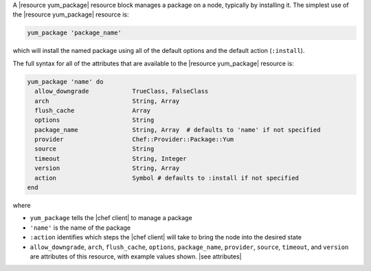 .. The contents of this file are included in multiple topics.
.. This file should not be changed in a way that hinders its ability to appear in multiple documentation sets.


A |resource yum_package| resource block manages a package on a node, typically by installing it. The simplest use of the |resource yum_package| resource is:

.. code-block:: ruby

   yum_package 'package_name'

which will install the named package using all of the default options and the default action (``:install``).

The full syntax for all of the attributes that are available to the |resource yum_package| resource is:

.. code-block:: ruby

   yum_package 'name' do
     allow_downgrade            TrueClass, FalseClass
     arch                       String, Array
     flush_cache                Array
     options                    String
     package_name               String, Array  # defaults to 'name' if not specified
     provider                   Chef::Provider::Package::Yum
     source                     String
     timeout                    String, Integer
     version                    String, Array
     action                     Symbol # defaults to :install if not specified
   end

where 

* ``yum_package`` tells the |chef client| to manage a package
* ``'name'`` is the name of the package
* ``:action`` identifies which steps the |chef client| will take to bring the node into the desired state
* ``allow_downgrade``, ``arch``, ``flush_cache``, ``options``, ``package_name``, ``provider``, ``source``, ``timeout``, and ``version`` are attributes of this resource, with example values shown. |see attributes|
